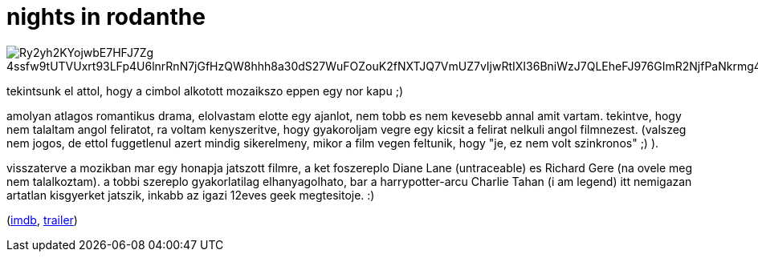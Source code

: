 = nights in rodanthe

:slug: nights-in-rodanthe
:category: film
:tags: hu
:date: 2008-11-25T15:47:49Z

image::https://lh3.googleusercontent.com/Ry2yh2KYojwbE7HFJ7Zg-4ssfw9tUTVUxrt93LFp4U6lnrRnN7jGfHzQW8hhh8a30dS27WuFOZouK2fNXTJQ7VmUZ7vIjwRtIXI36BniWzJ7QLEheFJ976GImR2NjfPaNkrmg4TB7g=w640[align="center"]

tekintsunk el attol, hogy a cimbol alkotott mozaikszo eppen egy nor kapu ;)

amolyan atlagos romantikus drama, elolvastam elotte egy ajanlot, nem tobb es nem kevesebb annal amit
vartam. tekintve, hogy nem talaltam angol feliratot, ra voltam kenyszeritve, hogy gyakoroljam vegre
egy kicsit a felirat nelkuli angol filmnezest. (valszeg nem jogos, de ettol fuggetlenul azert mindig
sikerelmeny, mikor a film vegen feltunik, hogy "je, ez nem volt szinkronos" ;) ).

visszaterve a mozikban mar egy honapja jatszott filmre, a ket foszereplo Diane Lane (untraceable) es
Richard Gere (na ovele meg nem talalkoztam). a tobbi szereplo gyakorlatilag elhanyagolhato, bar a
harrypotter-arcu Charlie Tahan (i am legend) itt nemigazan artatlan kisgyerket jatszik, inkabb az
igazi 12eves geek megtesitoje. :)

(http://www.imdb.com/title/tt0956038/[imdb], http://www.youtube.com/watch?v=wABFdUIIxlw[trailer])
